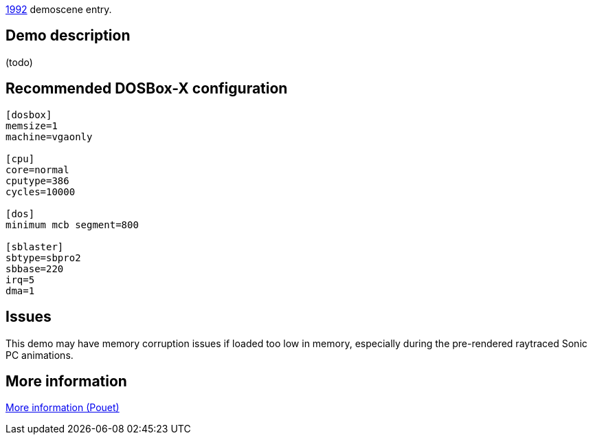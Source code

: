 ifdef::env-github[:suffixappend:]
ifndef::env-github[:suffixappend: .html]

link:Guide%3AMS‐DOS%3Ademoscene%3A1992{suffixappend}[1992] demoscene entry.

Demo description
----------------

(todo)

Recommended DOSBox-X configuration
----------------------------------

....
[dosbox]
memsize=1
machine=vgaonly

[cpu]
core=normal
cputype=386
cycles=10000

[dos]
minimum mcb segment=800

[sblaster]
sbtype=sbpro2
sbbase=220
irq=5
dma=1
....

Issues
------

This demo may have memory corruption issues if loaded too low in memory,
especially during the pre-rendered raytraced Sonic PC animations.

More information
----------------

http://www.pouet.net/prod.php?which=5137[More information (Pouet)]
